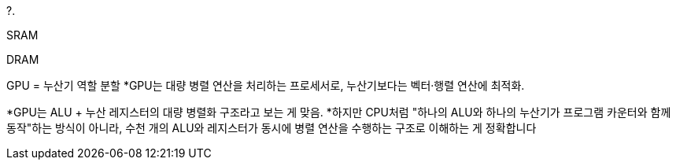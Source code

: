 ?.

SRAM

DRAM

GPU = 누산기 역할 분할
*GPU는 대량 병렬 연산을 처리하는 프로세서로, 누산기보다는 벡터·행렬 연산에 최적화.

*GPU는 ALU + 누산 레지스터의 대량 병렬화 구조라고 보는 게 맞음.
*하지만 CPU처럼 "하나의 ALU와 하나의 누산기가 프로그램 카운터와 함께 동작"하는 방식이 아니라, 수천 개의 ALU와 레지스터가 동시에 병렬 연산을 수행하는 구조로 이해하는 게 정확합니다

